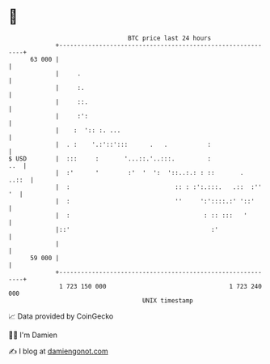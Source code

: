 * 👋

#+begin_example
                                    BTC price last 24 hours                    
                +------------------------------------------------------------+ 
         63 000 |                                                            | 
                |     .                                                      | 
                |     :.                                                     | 
                |     ::.                                                    | 
                |     :':                                                    | 
                |    :  ':: :. ...                                           | 
                |  . :    '.:'::':::      .   .           :                  | 
   $ USD        |  :::     :       '...::.'..:::.         :              ..  | 
                |  :'      '        :'  '  ':  '::..:.: : ::       .   ..::  | 
                |  :                             :: : :':.:::.   .::  :'' '  | 
                |  :                             ''     ':'::::.:' '::'      | 
                |  :                                     : :: :::   '        | 
                |::'                                       :'                | 
                |                                                            | 
         59 000 |                                                            | 
                +------------------------------------------------------------+ 
                 1 723 150 000                                  1 723 240 000  
                                        UNIX timestamp                         
#+end_example
📈 Data provided by CoinGecko

🧑‍💻 I'm Damien

✍️ I blog at [[https://www.damiengonot.com][damiengonot.com]]
